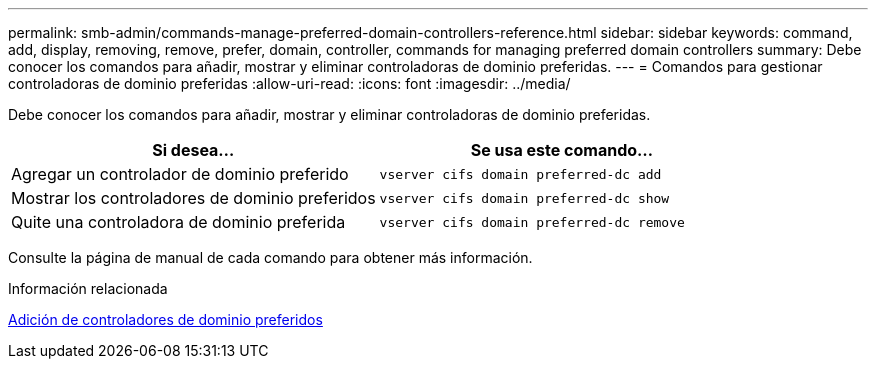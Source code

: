 ---
permalink: smb-admin/commands-manage-preferred-domain-controllers-reference.html 
sidebar: sidebar 
keywords: command, add, display, removing, remove, prefer, domain, controller, commands for managing preferred domain controllers 
summary: Debe conocer los comandos para añadir, mostrar y eliminar controladoras de dominio preferidas. 
---
= Comandos para gestionar controladoras de dominio preferidas
:allow-uri-read: 
:icons: font
:imagesdir: ../media/


[role="lead"]
Debe conocer los comandos para añadir, mostrar y eliminar controladoras de dominio preferidas.

|===
| Si desea... | Se usa este comando... 


 a| 
Agregar un controlador de dominio preferido
 a| 
`vserver cifs domain preferred-dc add`



 a| 
Mostrar los controladores de dominio preferidos
 a| 
`vserver cifs domain preferred-dc show`



 a| 
Quite una controladora de dominio preferida
 a| 
`vserver cifs domain preferred-dc remove`

|===
Consulte la página de manual de cada comando para obtener más información.

.Información relacionada
xref:add-preferred-domain-controllers-task.adoc[Adición de controladores de dominio preferidos]

